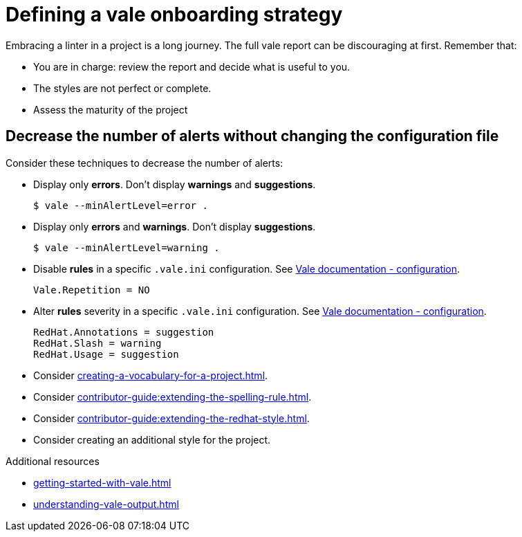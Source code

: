 :_module-type: REFERENCE

[id="ref_defining-a-vale-onboarding-strategy_{context}"]
= Defining a vale onboarding strategy

Embracing a linter in a project is a long journey. The full vale report can be discouraging at first. Remember that:

* You are in charge: review the report and decide what is useful to you. 
* The styles are not perfect or complete. 
* Assess the maturity of the project

== Decrease the number of alerts without changing the configuration file

Consider these techniques to decrease the number of alerts:

* Display only *errors*. Don't display *warnings* and *suggestions*.
+
----
$ vale --minAlertLevel=error .
----

* Display only *errors* and *warnings*. Don't display *suggestions*.
+
----
$ vale --minAlertLevel=warning .
----

* Disable *rules* in a specific `.vale.ini` configuration. See link:https://docs.errata.ai/vale/config[Vale documentation - configuration].
+
----
Vale.Repetition = NO
----

* Alter *rules* severity in a specific `.vale.ini` configuration. See link:https://docs.errata.ai/vale/config[Vale documentation - configuration].
+
----
RedHat.Annotations = suggestion
RedHat.Slash = warning
RedHat.Usage = suggestion
----

* Consider xref:creating-a-vocabulary-for-a-project.adoc[].

* Consider xref:contributor-guide:extending-the-spelling-rule.adoc[]. 

* Consider xref:contributor-guide:extending-the-redhat-style.adoc[].

* Consider creating an additional style for the project.

[role="_additional-resources"]
.Additional resources

* xref:getting-started-with-vale.adoc[]
* xref:understanding-vale-output.adoc[]

